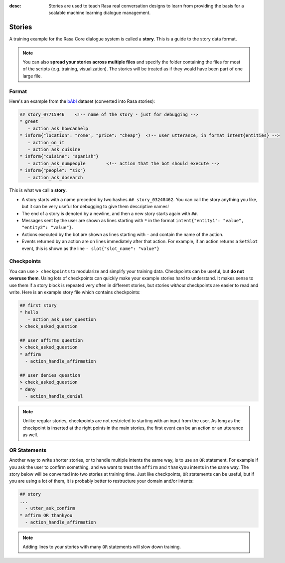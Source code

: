 :desc: Stories are used to teach Rasa real conversation designs to learn
       from providing the basis for a scalable machine learning dialogue management.

.. _stories:

Stories
=======

.. edit-link::

A training example for the Rasa Core dialogue system is called a **story**.
This is a guide to the story data format.

.. note::

   You can also **spread your stories across multiple files** and specify the
   folder containing the files for most of the scripts (e.g. training,
   visualization). The stories will be treated as if they would have
   been part of one large file.


Format
------

Here's an example from the `bAbI <https://research.fb.com/downloads/babi/>`_
dataset (converted into Rasa stories):

.. code-block:: story

   ## story_07715946    <!-- name of the story - just for debugging -->
   * greet
      - action_ask_howcanhelp
   * inform{"location": "rome", "price": "cheap"}  <!-- user utterance, in format intent{entities} -->
      - action_on_it
      - action_ask_cuisine
   * inform{"cuisine": "spanish"}
      - action_ask_numpeople        <!-- action that the bot should execute -->
   * inform{"people": "six"}
      - action_ack_dosearch


This is what we call a **story**.


- A story starts with a name preceded by two hashes ``## story_03248462``.
  You can call the story anything you like, but it can be very useful for
  debugging to give them descriptive names!
- The end of a story is denoted by a newline, and then a new story
  starts again with ``##``.
- Messages sent by the user are shown as lines starting with ``*``
  in the format ``intent{"entity1": "value", "entity2": "value"}``.
- Actions executed by the bot are shown as lines starting with ``-``
  and contain the name of the action.
- Events returned by an action are on lines immediately after that
  action. For example, if an action returns a ``SetSlot`` event,
  this is shown as the line ``- slot{"slot_name": "value"}``


Checkpoints
-----------

You can use ``> checkpoints`` to modularize and simplify your training
data. Checkpoints can be useful, but **do not overuse them**. Using
lots of checkpoints can quickly make your example stories hard to
understand. It makes sense to use them if a story block is repeated
very often in different stories, but stories *without* checkpoints
are easier to read and write. Here is an example story file which
contains checkpoints:

.. code-block:: story

    ## first story
    * hello
       - action_ask_user_question
    > check_asked_question

    ## user affirms question
    > check_asked_question
    * affirm
      - action_handle_affirmation

    ## user denies question
    > check_asked_question
    * deny
      - action_handle_denial

.. note::
   Unlike regular stories, checkpoints are not restricted to starting with an
   input from the user. As long as the checkpoint is inserted at the right points
   in the main stories, the first event can be an action or an utterance
   as well.


OR Statements
-------------

Another way to write shorter stories, or to handle multiple intents
the same way, is to use an ``OR`` statement. For example if you ask
the user to confirm something, and we want to treat the ``affirm``
and ``thankyou`` intents in the same way. The story below will be
converted into two stories at training time. Just like checkpoints,
``OR`` statements can be useful, but if you are using a lot of them,
it is probably better to restructure your domain and/or intents:

.. code-block:: story

    ## story
    ...
      - utter_ask_confirm
    * affirm OR thankyou
      - action_handle_affirmation


.. note::

   Adding lines to your stories with many ``OR`` statements
   will slow down training.
